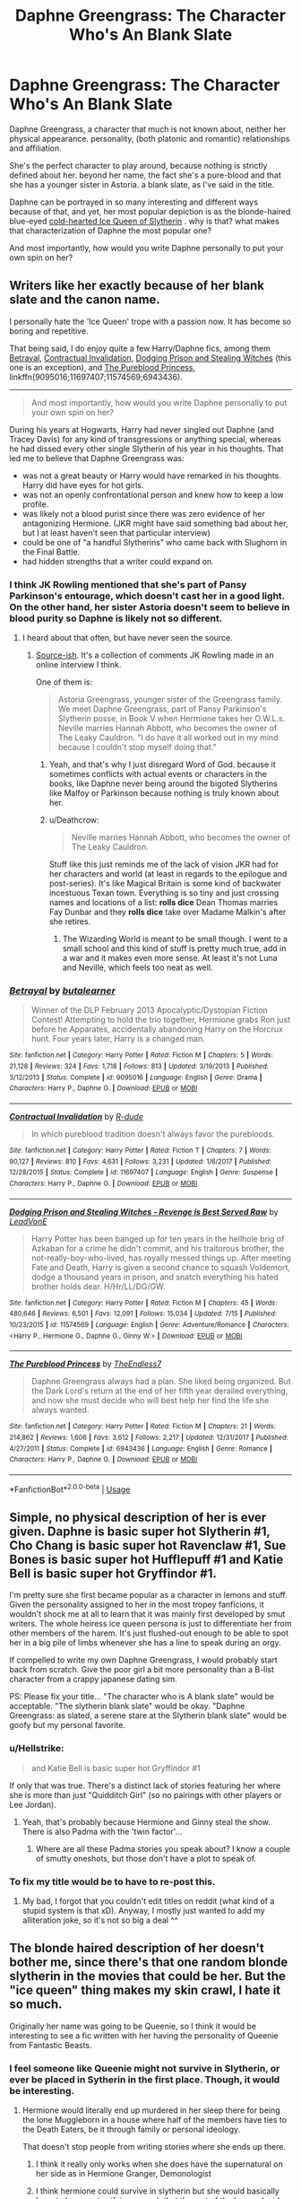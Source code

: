 #+TITLE: Daphne Greengrass: The Character Who's An Blank Slate

* Daphne Greengrass: The Character Who's An Blank Slate
:PROPERTIES:
:Author: TheHellblazer
:Score: 18
:DateUnix: 1534690064.0
:DateShort: 2018-Aug-19
:FlairText: Discussion
:END:
Daphne Greengrass, a character that much is not known about, neither her physical appearance. personality, (both platonic and romantic) relationships and affiliation.

She's the perfect character to play around, because nothing is strictly defined about her. beyond her name, the fact she's a pure-blood and that she has a younger sister in Astoria. a blank slate, as I've said in the title.

Daphne can be portrayed in so many interesting and different ways because of that, and yet, her most popular depiction is as the blonde-haired blue-eyed [[https://tvtropes.org/pmwiki/pmwiki.php/Main/DefrostingIceQueen][cold-hearted Ice Queen of Slytherin]] . why is that? what makes that characterization of Daphne the most popular one?

And most importantly, how would you write Daphne personally to put your own spin on her?


** Writers like her exactly because of her blank slate and the canon name.

I personally hate the 'Ice Queen' trope with a passion now. It has become so boring and repetitive.

That being said, I do enjoy quite a few Harry/Daphne fics, among them [[https://www.fanfiction.net/s/9095016/1/Betrayal][Betrayal]], [[https://www.fanfiction.net/s/11697407/1/Contractual-Invalidation][Contractual Invalidation]], [[https://www.fanfiction.net/s/11574569/1/Dodging-Prison-and-Stealing-Witches-Revenge-is-Best-Served-Raw][Dodging Prison and Stealing Witches]] (this one is an exception), and [[https://www.fanfiction.net/s/6943436/1/The-Pureblood-Princess][The Pureblood Princess]], linkffn(9095016;11697407;11574569;6943436).

--------------

#+begin_quote
  And most importantly, how would you write Daphne personally to put your own spin on her?
#+end_quote

During his years at Hogwarts, Harry had never singled out Daphne (and Tracey Davis) for any kind of transgressions or anything special, whereas he had dissed every other single Slytherin of his year in his thoughts. That led me to believe that Daphne Greengrass was:

- was not a great beauty or Harry would have remarked in his thoughts. Harry did have eyes for hot girls.
- was not an openly confrontational person and knew how to keep a low profile.
- was likely not a blood purist since there was zero evidence of her antagonizing Hermione. (JKR might have said something bad about her, but I at least haven't seen that particular interview)
- could be one of "a handful Slytherins" who came back with Slughorn in the Final Battle.
- had hidden strengths that a writer could expand on.
:PROPERTIES:
:Author: InquisitorCOC
:Score: 22
:DateUnix: 1534691268.0
:DateShort: 2018-Aug-19
:END:

*** I think JK Rowling mentioned that she's part of Pansy Parkinson's entourage, which doesn't cast her in a good light. On the other hand, her sister Astoria doesn't seem to believe in blood purity so Daphne is likely not so different.
:PROPERTIES:
:Author: elizabnthe
:Score: 10
:DateUnix: 1534711244.0
:DateShort: 2018-Aug-20
:END:

**** I heard about that often, but have never seen the source.
:PROPERTIES:
:Author: InquisitorCOC
:Score: 4
:DateUnix: 1534711826.0
:DateShort: 2018-Aug-20
:END:

***** [[http://content.time.com/time/specials/2007/personoftheyear/article/0,28804,1690753_1695388_1695569,00.html][Source-ish]]. It's a collection of comments JK Rowling made in an online interview I think.

One of them is:

#+begin_quote
  Astoria Greengrass, younger sister of the Greengrass family. We meet Daphne Greengrass, part of Pansy Parkinson's Slytherin posse, in Book V when Hermione takes her O.W.L.s. Neville marries Hannah Abbott, who becomes the owner of The Leaky Cauldron. "I do have it all worked out in my mind because I couldn't stop myself doing that."
#+end_quote
:PROPERTIES:
:Author: elizabnthe
:Score: 3
:DateUnix: 1534712089.0
:DateShort: 2018-Aug-20
:END:

****** Yeah, and that's why I just disregard Word of God. because it sometimes conflicts with actual events or characters in the books, like Daphne never being around the bigoted Slytherins like Malfoy or Parkinson because nothing is truly known about her.
:PROPERTIES:
:Author: TheHellblazer
:Score: 8
:DateUnix: 1534738499.0
:DateShort: 2018-Aug-20
:END:


****** u/Deathcrow:
#+begin_quote
  Neville marries Hannah Abbott, who becomes the owner of The Leaky Cauldron.
#+end_quote

Stuff like this just reminds me of the lack of vision JKR had for her characters and world (at least in regards to the epilogue and post-series). It's like Magical Britain is some kind of backwater incestuous Texan town. Everything is so tiny and just crossing names and locations of a list: *rolls dice* Dean Thomas marries Fay Dunbar and they *rolls dice* take over Madame Malkin's after she retires.
:PROPERTIES:
:Author: Deathcrow
:Score: 2
:DateUnix: 1534788182.0
:DateShort: 2018-Aug-20
:END:

******* The Wizarding World is meant to be small though. I went to a small school and this kind of stuff is pretty much true, add in a war and it makes even more sense. At least it's not Luna and Neville, which feels too neat as well.
:PROPERTIES:
:Author: elizabnthe
:Score: 4
:DateUnix: 1534795685.0
:DateShort: 2018-Aug-21
:END:


*** [[https://www.fanfiction.net/s/9095016/1/][*/Betrayal/*]] by [[https://www.fanfiction.net/u/4024547/butalearner][/butalearner/]]

#+begin_quote
  Winner of the DLP February 2013 Apocalyptic/Dystopian Fiction Contest! Attempting to hold the trio together, Hermione grabs Ron just before he Apparates, accidentally abandoning Harry on the Horcrux hunt. Four years later, Harry is a changed man.
#+end_quote

^{/Site/:} ^{fanfiction.net} ^{*|*} ^{/Category/:} ^{Harry} ^{Potter} ^{*|*} ^{/Rated/:} ^{Fiction} ^{M} ^{*|*} ^{/Chapters/:} ^{5} ^{*|*} ^{/Words/:} ^{21,128} ^{*|*} ^{/Reviews/:} ^{324} ^{*|*} ^{/Favs/:} ^{1,718} ^{*|*} ^{/Follows/:} ^{813} ^{*|*} ^{/Updated/:} ^{3/19/2013} ^{*|*} ^{/Published/:} ^{3/12/2013} ^{*|*} ^{/Status/:} ^{Complete} ^{*|*} ^{/id/:} ^{9095016} ^{*|*} ^{/Language/:} ^{English} ^{*|*} ^{/Genre/:} ^{Drama} ^{*|*} ^{/Characters/:} ^{Harry} ^{P.,} ^{Daphne} ^{G.} ^{*|*} ^{/Download/:} ^{[[http://www.ff2ebook.com/old/ffn-bot/index.php?id=9095016&source=ff&filetype=epub][EPUB]]} ^{or} ^{[[http://www.ff2ebook.com/old/ffn-bot/index.php?id=9095016&source=ff&filetype=mobi][MOBI]]}

--------------

[[https://www.fanfiction.net/s/11697407/1/][*/Contractual Invalidation/*]] by [[https://www.fanfiction.net/u/2057121/R-dude][/R-dude/]]

#+begin_quote
  In which pureblood tradition doesn't always favor the purebloods.
#+end_quote

^{/Site/:} ^{fanfiction.net} ^{*|*} ^{/Category/:} ^{Harry} ^{Potter} ^{*|*} ^{/Rated/:} ^{Fiction} ^{T} ^{*|*} ^{/Chapters/:} ^{7} ^{*|*} ^{/Words/:} ^{90,127} ^{*|*} ^{/Reviews/:} ^{810} ^{*|*} ^{/Favs/:} ^{4,631} ^{*|*} ^{/Follows/:} ^{3,231} ^{*|*} ^{/Updated/:} ^{1/6/2017} ^{*|*} ^{/Published/:} ^{12/28/2015} ^{*|*} ^{/Status/:} ^{Complete} ^{*|*} ^{/id/:} ^{11697407} ^{*|*} ^{/Language/:} ^{English} ^{*|*} ^{/Genre/:} ^{Suspense} ^{*|*} ^{/Characters/:} ^{Harry} ^{P.,} ^{Daphne} ^{G.} ^{*|*} ^{/Download/:} ^{[[http://www.ff2ebook.com/old/ffn-bot/index.php?id=11697407&source=ff&filetype=epub][EPUB]]} ^{or} ^{[[http://www.ff2ebook.com/old/ffn-bot/index.php?id=11697407&source=ff&filetype=mobi][MOBI]]}

--------------

[[https://www.fanfiction.net/s/11574569/1/][*/Dodging Prison and Stealing Witches - Revenge is Best Served Raw/*]] by [[https://www.fanfiction.net/u/6791440/LeadVonE][/LeadVonE/]]

#+begin_quote
  Harry Potter has been banged up for ten years in the hellhole brig of Azkaban for a crime he didn't commit, and his traitorous brother, the not-really-boy-who-lived, has royally messed things up. After meeting Fate and Death, Harry is given a second chance to squash Voldemort, dodge a thousand years in prison, and snatch everything his hated brother holds dear. H/Hr/LL/DG/GW.
#+end_quote

^{/Site/:} ^{fanfiction.net} ^{*|*} ^{/Category/:} ^{Harry} ^{Potter} ^{*|*} ^{/Rated/:} ^{Fiction} ^{M} ^{*|*} ^{/Chapters/:} ^{45} ^{*|*} ^{/Words/:} ^{480,646} ^{*|*} ^{/Reviews/:} ^{6,501} ^{*|*} ^{/Favs/:} ^{12,091} ^{*|*} ^{/Follows/:} ^{15,034} ^{*|*} ^{/Updated/:} ^{7/15} ^{*|*} ^{/Published/:} ^{10/23/2015} ^{*|*} ^{/id/:} ^{11574569} ^{*|*} ^{/Language/:} ^{English} ^{*|*} ^{/Genre/:} ^{Adventure/Romance} ^{*|*} ^{/Characters/:} ^{<Harry} ^{P.,} ^{Hermione} ^{G.,} ^{Daphne} ^{G.,} ^{Ginny} ^{W.>} ^{*|*} ^{/Download/:} ^{[[http://www.ff2ebook.com/old/ffn-bot/index.php?id=11574569&source=ff&filetype=epub][EPUB]]} ^{or} ^{[[http://www.ff2ebook.com/old/ffn-bot/index.php?id=11574569&source=ff&filetype=mobi][MOBI]]}

--------------

[[https://www.fanfiction.net/s/6943436/1/][*/The Pureblood Princess/*]] by [[https://www.fanfiction.net/u/2638737/TheEndless7][/TheEndless7/]]

#+begin_quote
  Daphne Greengrass always had a plan. She liked being organized. But the Dark Lord's return at the end of her fifth year derailed everything, and now she must decide who will best help her find the life she always wanted.
#+end_quote

^{/Site/:} ^{fanfiction.net} ^{*|*} ^{/Category/:} ^{Harry} ^{Potter} ^{*|*} ^{/Rated/:} ^{Fiction} ^{M} ^{*|*} ^{/Chapters/:} ^{21} ^{*|*} ^{/Words/:} ^{214,862} ^{*|*} ^{/Reviews/:} ^{1,606} ^{*|*} ^{/Favs/:} ^{3,612} ^{*|*} ^{/Follows/:} ^{2,217} ^{*|*} ^{/Updated/:} ^{12/31/2017} ^{*|*} ^{/Published/:} ^{4/27/2011} ^{*|*} ^{/Status/:} ^{Complete} ^{*|*} ^{/id/:} ^{6943436} ^{*|*} ^{/Language/:} ^{English} ^{*|*} ^{/Genre/:} ^{Romance} ^{*|*} ^{/Characters/:} ^{Harry} ^{P.,} ^{Daphne} ^{G.} ^{*|*} ^{/Download/:} ^{[[http://www.ff2ebook.com/old/ffn-bot/index.php?id=6943436&source=ff&filetype=epub][EPUB]]} ^{or} ^{[[http://www.ff2ebook.com/old/ffn-bot/index.php?id=6943436&source=ff&filetype=mobi][MOBI]]}

--------------

*FanfictionBot*^{2.0.0-beta} | [[https://github.com/tusing/reddit-ffn-bot/wiki/Usage][Usage]]
:PROPERTIES:
:Author: FanfictionBot
:Score: 1
:DateUnix: 1534691293.0
:DateShort: 2018-Aug-19
:END:


** Simple, no physical description of her is ever given. Daphne is basic super hot Slytherin #1, Cho Chang is basic super hot Ravenclaw #1, Sue Bones is basic super hot Hufflepuff #1 and Katie Bell is basic super hot Gryffindor #1.

I'm pretty sure she first became popular as a character in lemons and stuff. Given the personality assigned to her in the most tropey fanficions, it wouldn't shock me at all to learn that it was mainly first developed by smut writers. The whole heiress ice queen persona is just to differentiate her from other members of the harem. It's just flushed-out enough to be able to spot her in a big pile of limbs whenever she has a line to speak during an orgy.

If compelled to write my own Daphne Greengrass, I would probably start back from scratch. Give the poor girl a bit more personality than a B-list character from a crappy japanese dating sim.

PS: Please fix your title... "The character who is A blank slate" would be acceptable. "The slytherin blank slate" would be okay. "Daphne Greengrass: as slated, a serene stare at the Slytherin blank slate" would be goofy but my personal favorite.
:PROPERTIES:
:Author: Choice_Caterpillar
:Score: 13
:DateUnix: 1534692766.0
:DateShort: 2018-Aug-19
:END:

*** u/Hellstrike:
#+begin_quote
  and Katie Bell is basic super hot Gryffindor #1
#+end_quote

If only that was true. There's a distinct lack of stories featuring her where she is more than just "Quidditch Girl" (so no pairings with other players or Lee Jordan).
:PROPERTIES:
:Author: Hellstrike
:Score: 13
:DateUnix: 1534702090.0
:DateShort: 2018-Aug-19
:END:

**** Yeah, that's probably because Hermione and Ginny steal the show. There is also Padma with the 'twin factor'...
:PROPERTIES:
:Author: Choice_Caterpillar
:Score: 10
:DateUnix: 1534703883.0
:DateShort: 2018-Aug-19
:END:

***** Where are all these Padma stories you speak about? I know a couple of smutty oneshots, but those don't have a plot to speak of.
:PROPERTIES:
:Author: Hellstrike
:Score: 5
:DateUnix: 1534705379.0
:DateShort: 2018-Aug-19
:END:


*** To fix my title would be to have to re-post this.
:PROPERTIES:
:Author: TheHellblazer
:Score: 8
:DateUnix: 1534694778.0
:DateShort: 2018-Aug-19
:END:

**** My bad, I forgot that you couldn't edit titles on reddit (what kind of a stupid system is that xD). Anyway, I mostly just wanted to add my alliteration joke, so it's not so big a deal ^^
:PROPERTIES:
:Author: Choice_Caterpillar
:Score: 2
:DateUnix: 1534704119.0
:DateShort: 2018-Aug-19
:END:


** The blonde haired description of her doesn't bother me, since there's that one random blonde slytherin in the movies that could be her. But the "ice queen" thing makes my skin crawl, I hate it so much.

Originally her name was going to be Queenie, so I think it would be interesting to see a fic written with her having the personality of Queenie from Fantastic Beasts.
:PROPERTIES:
:Author: m-torr
:Score: 11
:DateUnix: 1534705452.0
:DateShort: 2018-Aug-19
:END:

*** I feel someone like Queenie might not survive in Slytherin, or ever be placed in Sytherin in the first place. Though, it would be interesting.
:PROPERTIES:
:Author: elizabnthe
:Score: -2
:DateUnix: 1534710820.0
:DateShort: 2018-Aug-20
:END:

**** Hermione would literally end up murdered in her sleep there for being the lone Muggleborn in a house where half of the members have ties to the Death Eaters, be it through family or personal ideology.

That doesn't stop people from writing stories where she ends up there.
:PROPERTIES:
:Author: Hellstrike
:Score: 9
:DateUnix: 1534720126.0
:DateShort: 2018-Aug-20
:END:

***** I think it really only works when she does have the supernatural on her side as in Hermione Granger, Demonologist
:PROPERTIES:
:Author: Redhotlipstik
:Score: 6
:DateUnix: 1534720693.0
:DateShort: 2018-Aug-20
:END:


***** I think hermione could survive in slytherin but she would basically have to become terrifying enough that the rest of the house decides to fall in line behind her
:PROPERTIES:
:Author: CommanderL3
:Score: 2
:DateUnix: 1534755518.0
:DateShort: 2018-Aug-20
:END:


***** Oh I like the idea and I wouldn't stop anyone from writing it. I feel you might have to justify it a bit, but it's not much of an issue.
:PROPERTIES:
:Author: elizabnthe
:Score: 1
:DateUnix: 1534720944.0
:DateShort: 2018-Aug-20
:END:


** I'm not a fan of "ice queen" Daphne, mainly because I think that characterisation does not fit with children well. Perhaps it could be a good characterisation for an adult Daphne, but I don't like the trope of super political teenagers or Slytherin house being some kind of cult.

The stance I take is that Slytherins are just normal children like the rest of Hogwarts, and behave as such. Of course, the social elite are well represented in the house, and so many will have had a privileged upbringing, and will display certain unconscious biases, but there should be (at least in the first few years of Hogwarts) something quite innocent about it.

With this in mind, "ice Queen Slytherin girl" (whether Daphne or someone else) doesn't quite fit with my vision for Slytherin house, in so far as it refers to someone who constantly comports themselves according to correct etiquette, who conceals their feelings, behaves very formally, and has their entire life and behaviour oriented around some political stance.

Another thing I dislike about it is that it presents "correct pureblood behaviour" as quite one dimensional, with the "ice queen" being the extreme end of a linear scale - "maximum pureblood". Not only is this uncanonical (in canon, "pureblood" does not equate to "social elite") I think this displays a lack of familiarity with real life upper class people.

In Victoria Potter, which features the Slytherin girls heavily (being a fem!Harry in Slytherin), I am attempting to use Pansy and Daphne as a kind of case study in how there can be multiple dimensions within "correct upper class behaviour".

Pansy represents the "metropolitan upper class". She's into fashion and carefully selects her outfits. She's not especially bright but she values academic performance and works hard because it's expected by her parents. She likes things neat and ordered and done according to rules, everything in its correct place (with her, naturally, at the top). She prefers controlled environments and dislikes the mess of the outdoors. She's aware of her privilege and enjoys it.

Daphne, meanwhile, represents the "rural upper class". She dresses well, but with a certain informal effortlessness rather than careful coordination. Practical, outdoor pursuits are valued as highly as academic success, and she enjoys adventures through bogs and forests. She has a happy-go-lucky approach to life and enjoys spontaneity. She considers herself "normal" and is unappreciative of the gilded life she leads.

(Note that I use the terms "urban/rural" as useful labels for their characteristics, not literal descriptions. In the literal sense, they're both rural upper class, in that they both live with a large amount of land, outside of urban areas.)

Each of these girls is based on girls I went to school with: on the one hand, the "fashion show" types who were big into music and drama, who tended to be the children of upper-middle class parents like lawyers and doctors; on the other hand, the "horse girl" types, more into sports and parties, who tended to be the children of genuine upper-class people (i.e. farmers).
:PROPERTIES:
:Author: Taure
:Score: 7
:DateUnix: 1534750406.0
:DateShort: 2018-Aug-20
:END:


** All of you here are listing your well thought out opinions while I'm just here liking Daphne because she has a cool name.
:PROPERTIES:
:Author: Microuwave
:Score: 8
:DateUnix: 1534728029.0
:DateShort: 2018-Aug-20
:END:


** I find it interesting that in addition to the Ice Queen persona, most fics have her as best friends with Tracy Davis, mine included. No idea where that came from.

My Daphne was introduced to muggle dome mystery suspense novels as a young girl by Tracy's mother and, combined with what she thinks she knows about Slytherin, comes to Hogwarys expecting plots and manipulations and Machiavellian 11 year olds. She turns out to be completely wrong about the other students but is constantly claiming she is right about everything because of all the plots and intrigue surrounding Harry.
:PROPERTIES:
:Author: Kingsonne
:Score: 5
:DateUnix: 1534732566.0
:DateShort: 2018-Aug-20
:END:


** I believe the "ice-queen" persona is so popular because it represents a possible archetype love-interest that isn't available among the HP characters, but also highly desired by fandom people who also enjoy anime:

The Tsundere. (look it up if you don't know what that is)

We already have a nerdy girl, a upbeat beautiful and sporty girl, a crazy tomboy kind of girl (maybe even 2), a "classic beauty" unattainable girl, etc. These serve as a basis for all kinds of romantic entanglements, but there's really not a female character from canon that could convincingly pull off the: "I totally hate you, baka!" (while blushing and secretly in love with the MC). Enter Daphne Greengrass.
:PROPERTIES:
:Author: Deathcrow
:Score: 4
:DateUnix: 1534788700.0
:DateShort: 2018-Aug-20
:END:


** I've written her as a ditzy blonde (although not as dumb as Pansy thought she was), as an entitled rich pureblood drawn into a civil war out of fear for herself and her sister, and as a bigotted, entitled witch who nevertheless is very loyal to her friends.
:PROPERTIES:
:Author: Starfox5
:Score: 5
:DateUnix: 1534711246.0
:DateShort: 2018-Aug-20
:END:


** I personally have an idea for a possible personality, one that would be a bit cliche if it were a character who is fully defined like Draco Malfoy. who's an out-and-out bully with little redeeming qualities.

How about Daphne as someone who sides with muggles, muggle-born and wizards & witches who were raised by muggles? that hasn't been done yet right? Daphne wears their clothes, has their memorabilia in her room. maybe she even dyes her hair, like say brown with blue highlights for example.

And if her parents and sister are kept as pure-blood supremacists who are Death Eaters, maybe that type of behavior can actually get Daphne disowned as the elder daughter by her parents. so she's living in an apartment of her own that she maintains via having a job when she gets the Hogwarts letter.
:PROPERTIES:
:Author: TheHellblazer
:Score: 3
:DateUnix: 1534691069.0
:DateShort: 2018-Aug-19
:END:

*** u/InquisitorCOC:
#+begin_quote
  And if her parents and sister are kept as pure-blood supremacists who are Death Eaters
#+end_quote

JKR said in multiple interviews that her sister Astoria was a good person and the one who finally fixed up Draco Malfoy.

In fact, I would rather have Astoria paired with Harry than her.
:PROPERTIES:
:Author: InquisitorCOC
:Score: 7
:DateUnix: 1534691453.0
:DateShort: 2018-Aug-19
:END:

**** Then exclude Astoria, she's a good person who just can't wait to get out from underneath her father and mother's thumb. the parents are bad.

Edit: On a somewhat unrelated note, would you say Astoria can fix Harry? he's not damaged in the same way Draco is, so he'd require a different type of approach.
:PROPERTIES:
:Author: TheHellblazer
:Score: 4
:DateUnix: 1534691587.0
:DateShort: 2018-Aug-19
:END:

***** You could have Astoria as the Regulus to Daphne's Sirius.
:PROPERTIES:
:Author: elizabnthe
:Score: 1
:DateUnix: 1534710603.0
:DateShort: 2018-Aug-20
:END:


*** u/sorc:
#+begin_quote
  that hasn't been done yet right?
#+end_quote

Well, every Daphne story I have ever read portrayed her like a pureblood that is different. As the unusual and tolerant Slytherin, the pureblood who is not a supremacist and quickly becomes a rebel. I do not remember where, but I have definitely read something where she was disowned. As for being muggleborn: You would have to have a pretty fantastic explanation to put a muggleborn in Slytherin, since its founder literally left a monster in the school to kill all muggleborns. Applied Cultural Anthropology put Hermione in Slytherin and tried its hardest to show the reader why and it still feels forced.
:PROPERTIES:
:Author: sorc
:Score: 4
:DateUnix: 1534709488.0
:DateShort: 2018-Aug-20
:END:

**** I feel if a person is cunning and amibitous enough

the hat might go holy shit this person is basically pure ambition
:PROPERTIES:
:Author: CommanderL3
:Score: 1
:DateUnix: 1534755614.0
:DateShort: 2018-Aug-20
:END:


*** u/Hellstrike:
#+begin_quote
  How about Daphne as someone who sides with muggles, muggle-born and wizards & witches who were raised by muggles?
#+end_quote

That sounds a little too political tbh. I mean, banging Hermione (a Muggleborn girl) to spite her parents is one thing, but the whole "side with Muggles" sounds a lot like her working for MI5, not like a plot suitable for Hogwarts.

#+begin_quote
  Daphne wears their clothes, has their memorabilia in her room
#+end_quote

That is canon Sirius

#+begin_quote
  maybe she even dyes her hair, like say brown with blue highlights for example
#+end_quote

That's more like teenage rebellion.
:PROPERTIES:
:Author: Hellstrike
:Score: 2
:DateUnix: 1534720308.0
:DateShort: 2018-Aug-20
:END:

**** u/TheHellblazer:
#+begin_quote
  That is canon Sirius
#+end_quote

So what, does Sirius suddenly have a monopoly on doing that sort of thing exclusively?

#+begin_quote
  That's more like teenage rebellion.
#+end_quote

Not really, because it doesn't come from a place of spiting her parents even if she does disagree with their ideological stance and beliefs. it comes from a place of affection.

#+begin_quote
  That sounds a little too political tbh. I mean, banging Hermione (a Muggleborn girl) to spite her parents is one thing, but the whole "side with Muggles" sounds a lot like her working for MI5, not like a plot suitable for Hogwarts.
#+end_quote

Where did I say banging Hermione? I'm legitimately curious, because I can't remember even typing such a thing in the first. and I do believe, that done well it could be a good base for a personality as long people remember to differentiate Daphne from canon Sirius. and there is a certain amount of politics involved in even the canon books like Order of the Phoenix or to a smaller extent, Half-Blood Prince and Deathly Hallows.
:PROPERTIES:
:Author: TheHellblazer
:Score: 2
:DateUnix: 1534738334.0
:DateShort: 2018-Aug-20
:END:


** I have written her a few different ways in my stories! In one of them she's sort of a snarky, tall blond type with a heart, but in another she's an overweight, introverted, anxious person! :) She changes to suit my story's needs, she's like that cell that can be anything the body needs. :)
:PROPERTIES:
:Score: 2
:DateUnix: 1534702925.0
:DateShort: 2018-Aug-19
:END:

*** Do I have a good basis for a personality, or am I mischaracterizing Daphne entirely?
:PROPERTIES:
:Author: TheHellblazer
:Score: 1
:DateUnix: 1534705332.0
:DateShort: 2018-Aug-19
:END:

**** Hellblazer Daphne /has no personality!/ She is only mentioned in Order of the Phoenix as taking her OWLS with Hermione. :) She did not /get/ a character description or anything! She can be used for any story purpose. :)
:PROPERTIES:
:Score: 6
:DateUnix: 1534705453.0
:DateShort: 2018-Aug-19
:END:

***** True that, why did I forget that? I said as much myself.
:PROPERTIES:
:Author: TheHellblazer
:Score: 1
:DateUnix: 1534705663.0
:DateShort: 2018-Aug-19
:END:

****** It's okay Hellblazer! :) You are very nice and cute.
:PROPERTIES:
:Score: 2
:DateUnix: 1534706011.0
:DateShort: 2018-Aug-19
:END:

******* Uhh, thank you :).
:PROPERTIES:
:Author: TheHellblazer
:Score: 1
:DateUnix: 1534708137.0
:DateShort: 2018-Aug-20
:END:


** Anytime the 'Ice Queen' is used in one of my stories, I play it for laughs: "What? People call me the Ice Queen? But... how do they even notice me?"
:PROPERTIES:
:Author: abnormalopinion
:Score: 1
:DateUnix: 1534736768.0
:DateShort: 2018-Aug-20
:END:


** I don't mind the Ice queen stuff as long as its just a mask.

my favourite use of Daphne in fics is as the Stoic Woobie.

A Daphne who in first year thought she had it all figured out, that had all sorts of plans about how she was going to be some political mastermind who though she was going to rule Slytherin house.

Only to be Crushed under the heel of the other Slytherin students, after being crushed she then after Joins Pansy Parkinson gangs for protection and then over the years she becomes the Stoic Woobie/ Ice Queen that most Fics portray her as.

Maybe add on some extra Tragedy to her story by having her have to make sacrifices to Protect her sister
:PROPERTIES:
:Author: Call0013
:Score: 1
:DateUnix: 1534743554.0
:DateShort: 2018-Aug-20
:END:
